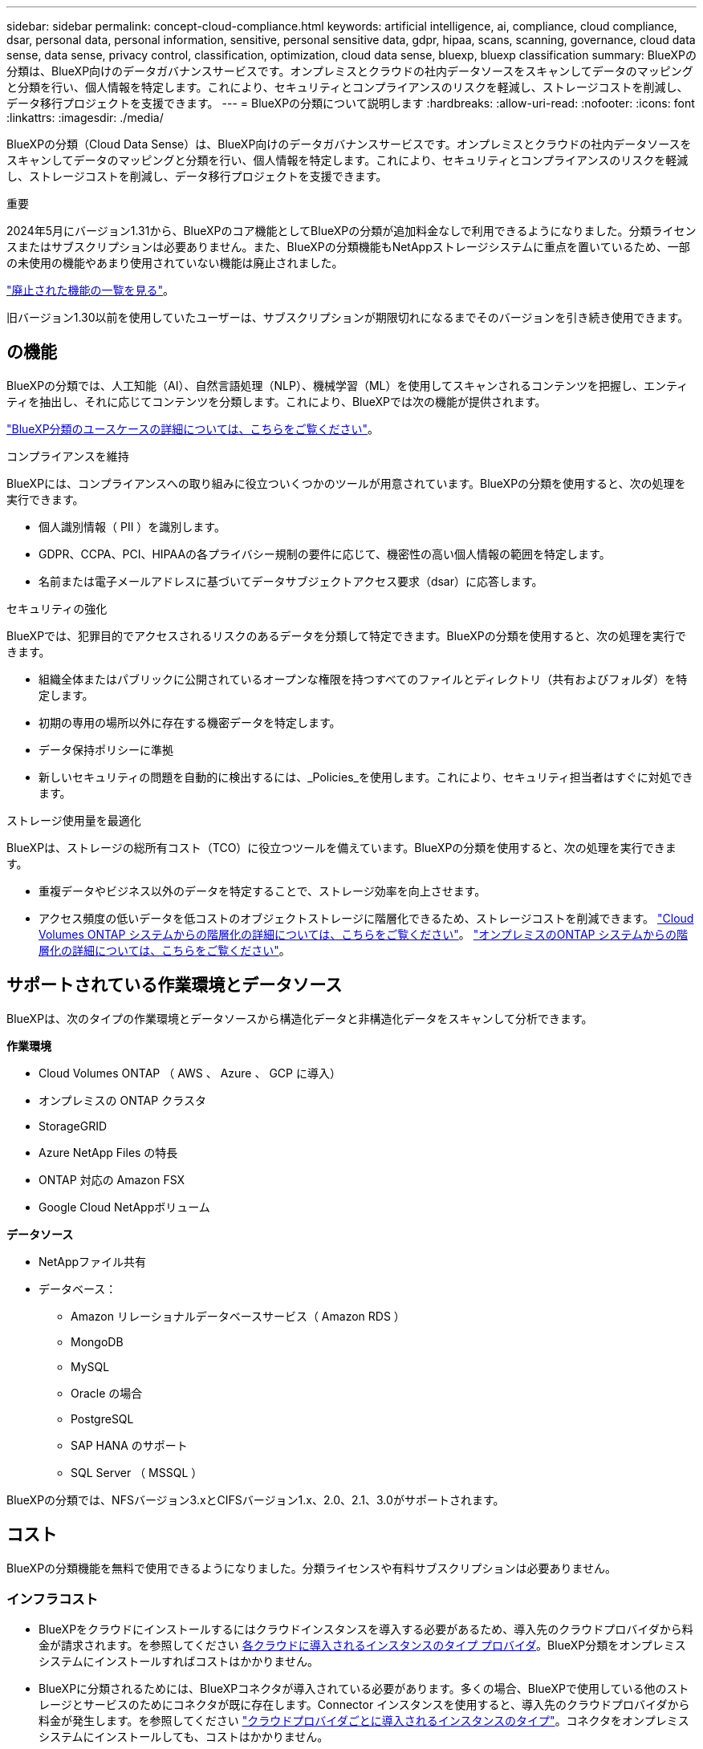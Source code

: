 ---
sidebar: sidebar 
permalink: concept-cloud-compliance.html 
keywords: artificial intelligence, ai, compliance, cloud compliance, dsar, personal data, personal information, sensitive, personal sensitive data, gdpr, hipaa, scans, scanning,  governance, cloud data sense, data sense, privacy control, classification, optimization, cloud data sense, bluexp, bluexp classification 
summary: BlueXPの分類は、BlueXP向けのデータガバナンスサービスです。オンプレミスとクラウドの社内データソースをスキャンしてデータのマッピングと分類を行い、個人情報を特定します。これにより、セキュリティとコンプライアンスのリスクを軽減し、ストレージコストを削減し、データ移行プロジェクトを支援できます。 
---
= BlueXPの分類について説明します
:hardbreaks:
:allow-uri-read: 
:nofooter: 
:icons: font
:linkattrs: 
:imagesdir: ./media/


[role="lead"]
BlueXPの分類（Cloud Data Sense）は、BlueXP向けのデータガバナンスサービスです。オンプレミスとクラウドの社内データソースをスキャンしてデータのマッピングと分類を行い、個人情報を特定します。これにより、セキュリティとコンプライアンスのリスクを軽減し、ストレージコストを削減し、データ移行プロジェクトを支援できます。

[]
====
重要

2024年5月にバージョン1.31から、BlueXPのコア機能としてBlueXPの分類が追加料金なしで利用できるようになりました。分類ライセンスまたはサブスクリプションは必要ありません。また、BlueXPの分類機能もNetAppストレージシステムに重点を置いているため、一部の未使用の機能やあまり使用されていない機能は廃止されました。

link:reference-free-paid.html["廃止された機能の一覧を見る"]。

旧バージョン1.30以前を使用していたユーザーは、サブスクリプションが期限切れになるまでそのバージョンを引き続き使用できます。

====


== の機能

BlueXPの分類では、人工知能（AI）、自然言語処理（NLP）、機械学習（ML）を使用してスキャンされるコンテンツを把握し、エンティティを抽出し、それに応じてコンテンツを分類します。これにより、BlueXPでは次の機能が提供されます。

https://bluexp.netapp.com/netapp-cloud-data-sense["BlueXP分類のユースケースの詳細については、こちらをご覧ください"^]。

.コンプライアンスを維持
BlueXPには、コンプライアンスへの取り組みに役立ついくつかのツールが用意されています。BlueXPの分類を使用すると、次の処理を実行できます。

* 個人識別情報（ PII ）を識別します。
* GDPR、CCPA、PCI、HIPAAの各プライバシー規制の要件に応じて、機密性の高い個人情報の範囲を特定します。
* 名前または電子メールアドレスに基づいてデータサブジェクトアクセス要求（dsar）に応答します。


.セキュリティの強化
BlueXPでは、犯罪目的でアクセスされるリスクのあるデータを分類して特定できます。BlueXPの分類を使用すると、次の処理を実行できます。

* 組織全体またはパブリックに公開されているオープンな権限を持つすべてのファイルとディレクトリ（共有およびフォルダ）を特定します。
* 初期の専用の場所以外に存在する機密データを特定します。
* データ保持ポリシーに準拠
* 新しいセキュリティの問題を自動的に検出するには、_Policies_を使用します。これにより、セキュリティ担当者はすぐに対処できます。


.ストレージ使用量を最適化
BlueXPは、ストレージの総所有コスト（TCO）に役立つツールを備えています。BlueXPの分類を使用すると、次の処理を実行できます。

* 重複データやビジネス以外のデータを特定することで、ストレージ効率を向上させます。
* アクセス頻度の低いデータを低コストのオブジェクトストレージに階層化できるため、ストレージコストを削減できます。 https://docs.netapp.com/us-en/bluexp-cloud-volumes-ontap/concept-data-tiering.html["Cloud Volumes ONTAP システムからの階層化の詳細については、こちらをご覧ください"^]。 https://docs.netapp.com/us-en/bluexp-tiering/concept-cloud-tiering.html["オンプレミスのONTAP システムからの階層化の詳細については、こちらをご覧ください"^]。




== サポートされている作業環境とデータソース

BlueXPは、次のタイプの作業環境とデータソースから構造化データと非構造化データをスキャンして分析できます。

*作業環境*

* Cloud Volumes ONTAP （ AWS 、 Azure 、 GCP に導入）
* オンプレミスの ONTAP クラスタ
* StorageGRID
* Azure NetApp Files の特長
* ONTAP 対応の Amazon FSX
* Google Cloud NetAppボリューム


*データソース*

* NetAppファイル共有
* データベース：
+
** Amazon リレーショナルデータベースサービス（ Amazon RDS ）
** MongoDB
** MySQL
** Oracle の場合
** PostgreSQL
** SAP HANA のサポート
** SQL Server （ MSSQL ）




BlueXPの分類では、NFSバージョン3.xとCIFSバージョン1.x、2.0、2.1、3.0がサポートされます。



== コスト

BlueXPの分類機能を無料で使用できるようになりました。分類ライセンスや有料サブスクリプションは必要ありません。



=== インフラコスト

* BlueXPをクラウドにインストールするにはクラウドインスタンスを導入する必要があるため、導入先のクラウドプロバイダから料金が請求されます。を参照してください <<BlueXP分類インスタンス,各クラウドに導入されるインスタンスのタイプ プロバイダ>>。BlueXP分類をオンプレミスシステムにインストールすればコストはかかりません。
* BlueXPに分類されるためには、BlueXPコネクタが導入されている必要があります。多くの場合、BlueXPで使用している他のストレージとサービスのためにコネクタが既に存在します。Connector インスタンスを使用すると、導入先のクラウドプロバイダから料金が発生します。を参照してください https://docs.netapp.com/us-en/bluexp-setup-admin/task-install-connector-on-prem.html["クラウドプロバイダごとに導入されるインスタンスのタイプ"^]。コネクタをオンプレミスシステムにインストールしても、コストはかかりません。




=== データ転送コスト

データ転送のコストは設定によって異なります。BlueXP分類インスタンスとデータソースが同じアベイラビリティゾーンとリージョンにある場合、データ転送コストは発生しません。ただし、Cloud Volumes ONTAPシステムなどのデータソースが_ different_アベイラビリティゾーンまたはリージョンにある場合、データ転送のコストはクラウドプロバイダから請求されます。詳細については、次のリンクを参照してください。

* https://aws.amazon.com/ec2/pricing/on-demand/["AWS：Amazon Elastic Compute Cloud（Amazon EC2）の価格設定"^]
* https://azure.microsoft.com/en-us/pricing/details/bandwidth/["Microsoft Azure ： Bandwidth Pricing Details 』"^]
* https://cloud.google.com/storage-transfer/pricing["Google Cloud ：ストレージ転送サービスの価格"^]




== BlueXP分類インスタンス

BlueXP分類をクラウドに導入すると、BlueXPはコネクタと同じサブネットにインスタンスを導入します。 https://docs.netapp.com/us-en/bluexp-setup-admin/concept-connectors.html["コネクタの詳細については、こちらをご覧ください。"^]

image:diagram_cloud_compliance_instance.png["クラウドプロバイダで実行されているBlueXPインスタンスとBlueXP分類インスタンスを示す図。"]

デフォルトのインスタンスについては、次の点に注意してください。

* AWSでは、BlueXPの分類はで実行されます https://aws.amazon.com/ec2/instance-types/m6i/["m6i.4xlargeインスタンス"^] 500GiBのgp2ディスクを使用した場合。オペレーティングシステムイメージは Amazon Linux 2 です。AWSに導入した場合、少量のデータをスキャンする場合は、インスタンスサイズを小さくすることができます。
* Azureでは、BlueXPの分類はで実行されます link:https://docs.microsoft.com/en-us/azure/virtual-machines/dv3-dsv3-series#dsv3-series["Standard_D16s_v3 VM"^] 500GiBのディスクオペレーティングシステムイメージは CentOS 7.9 です。
* GCPでは、BlueXPの分類はで実行されます link:https://cloud.google.com/compute/docs/general-purpose-machines#n2_machines["N2-standard-16 VM"^] 500GiB Standard永続ディスクを使用した場合。オペレーティングシステムイメージは CentOS 7.9 です。
* デフォルトのインスタンスを使用できない地域では、BlueXPの分類は別のインスタンスで実行されます。 link:reference-instance-types.html["別のインスタンスタイプを参照してください"]。
* インスタンスの名前は _CloudCompliancy_with で、生成されたハッシュ（ UUID ）を連結しています。例： _CloudCompliion-16bb6564-38ad-40802-9a92-36f5fd2f71c7_
* コネクタごとに導入されるBlueXP分類インスタンスは1つだけです。


BlueXPの分類は、オンプレミスのLinuxホストや希望するクラウドプロバイダのホストに導入することもできます。どのインストール方法を選択しても、ソフトウェアはまったく同じように機能します。インスタンスにインターネットアクセスがあれば、BlueXP分類ソフトウェアのアップグレードは自動で実行されます。


TIP: BlueXPの分類ではデータが継続的にスキャンされるため、インスタンスは常に実行されたままにしておく必要があります。

*さまざまなインスタンスタイプに導入*

BlueXP分類は、CPUとRAMの数が少ないシステムに導入できます。

[cols="18,31,51"]
|===
| システムサイズ | 仕様 | 制限 


| 特大 | CPU×32、128GB RAM、1TiB SSD | 最大5億個のファイルをスキャンできます。 


| Large （デフォルト） | CPU×16、64GB RAM、500GiB SSD | 最大2億5、000万個のファイルをスキャンできます。 
|===
AzureまたはGCPにBlueXPの分類を導入する際に、より小さいインスタンスタイプを使用する場合は、ng-contact-data-sense@netapp.comまでEメールで支援を要請してください。



== BlueXPの分類の仕組み

BlueXPの分類の概要は次のようになります。

. BlueXPでBlueXP分類のインスタンスを導入します。
. 1つ以上のデータソースで、概要レベルのマッピングまたは詳細レベルのスキャンを有効にします。
. BlueXPの分類では、AI学習プロセスを使用してデータがスキャンされます。
. 提供されているダッシュボードとレポートツールを使用して、コンプライアンスとガバナンスの取り組みを支援します。




=== スキャンの動作

BlueXPの分類を有効にしてスキャンするリポジトリ（ボリューム、データベーススキーマ、その他のユーザデータ）を選択すると、すぐにデータのスキャンが開始され、個人データと機密データが特定されます。ほとんどの場合、バックアップ、ミラー、DRサイトではなく、本番環境のライブデータのスキャンに重点を置いてください。次に、BlueXPの分類によって組織データがマッピングされ、各ファイルが分類され、データ内のエンティティと事前定義されたパターンが特定されて抽出されます。スキャンの結果は、個人情報、機密性の高い個人情報、データカテゴリ、およびファイルタイプのインデックスです。

BlueXPは、他のクライアントと同様に、NFSボリュームとCIFSボリュームをマウントすることでデータに接続します。NFS ボリュームには読み取り専用で自動的にアクセスされますが、 CIFS ボリュームをスキャンするためには Active Directory のクレデンシャルを指定する必要があります。

image:diagram_cloud_compliance_scan.png["クラウドプロバイダで実行されているBlueXPインスタンスとBlueXP分類インスタンスを示す図。BlueXP分類インスタンスは、NFSおよびCIFSのボリュームとデータベースに接続してスキャンします。"]

初回スキャン後、BlueXPの分類ではラウンドロビン方式でデータが継続的にスキャンされ、差分の変更が検出されます（そのため、インスタンスを常に実行しておくことが重要です）。

スキャンは、ボリュームレベルまたはデータベーススキーマレベルで有効または無効にすることができます。



=== マッピングスキャンと分類スキャンの違いは何ですか

BlueXPの分類を使用すると、選択したデータソースに対して一般的な「マッピング」スキャンを実行できます。マッピングではデータの概要のみが示され、分類ではデータの詳細なスキャンが提供されます。データソースでは、ファイルにアクセスしてデータを参照できないため、マッピングは短時間で完了します。

多くのユーザは、この機能を気に入っています。たとえば、より多くの調査が必要なデータソースをすばやくスキャンして特定したうえで、必要なデータソースやボリュームに対してのみ分類スキャンを有効にする必要があるからです。

次の表に、いくつかの相違点を示します。

[cols="47,18,18"]
|===
| フィーチャー（ Feature ） | 分類 | マッピング 


| スキャン速度 | 遅い | 高速 


| 価格設定 | 無料 | 無料 


| 容量 | 最大500TB | 最大500TB 


| ファイルタイプと使用済み容量のリスト | はい。 | はい。 


| ファイル数と使用済み容量 | はい。 | はい。 


| ファイルの経過時間とサイズ | はい。 | はい。 


| を実行する機能 link:task-controlling-governance-data.html#data-mapping-report["データマッピングレポート"] | はい。 | はい。 


| [ データ調査 ] ページでファイルの詳細を確認します | はい。 | いいえ 


| ファイル内の名前を検索します | はい。 | いいえ 


| 作成 link:task-using-policies.html["ポリシー"] カスタムの検索結果が表示されます | はい。 | いいえ 


| 他のレポートを実行できます | はい。 | いいえ 


| ファイルからメタデータを表示する機能* | いいえ | はい。 
|===
*マッピングスキャン中に、次のメタデータがファイルから抽出されます。

* 作業環境
* 作業環境のタイプ
* ストレージリポジトリ
* ファイルタイプ
* 使用済み容量
* ファイル数
* ファイルサイズ
* ファイル作成
* ファイルの最終アクセス
* ファイルの最終変更日
* ファイル検出時刻
* 権限の抽出


.ガバナンスダッシュボードの違い：
[%collapsible]
====
[cols="40,25,25"]
|===
| フィーチャー（ Feature ） | マッピングと分類 | マップ 


| 古いデータ | はい。 | はい。 


| ビジネス以外のデータ | はい。 | はい。 


| 重複ファイル | はい。 | はい。 


| 事前定義済みポリシー | はい。 | いいえ 


| カスタムポリシー | はい。 | はい。 


| DDAレポート | はい。 | はい。 


| マッピングレポート | はい。 | はい。 


| 感度レベル検出 | はい。 | いいえ 


| 幅広い権限を持つ機密データ | はい。 | いいえ 


| オープンアクセス権 | はい。 | はい。 


| データの使用年数 | はい。 | はい。 


| データのサイズ | はい。 | はい。 


| カテゴリ | はい。 | いいえ 


| ファイルの種類 | はい。 | はい。 
|===
====
.コンプライアンスダッシュボードの違い：
[%collapsible]
====
[cols="40,25,25"]
|===
| フィーチャー（ Feature ） | マッピングと分類 | マップ 


| 個人情報 | はい。 | いいえ 


| 機密性の高い個人情報 | はい。 | いいえ 


| プライバシーリスクアセスメントレポート | はい。 | いいえ 


| HIPAA レポート | はい。 | いいえ 


| PCI DSS レポート | はい。 | いいえ 
|===
====
.調査フィルタの違い：
[%collapsible]
====
[cols="40,25,25"]
|===
| フィーチャー（ Feature ） | マッピングと分類 | マップ 


| ポリシー | はい。 | はい。 


| 作業環境のタイプ | はい。 | はい。 


| 作業環境 | はい。 | はい。 


| ストレージリポジトリ | はい。 | はい。 


| ファイルタイプ | はい。 | はい。 


| ファイルサイズ | はい。 | はい。 


| 時刻を作成しました | はい。 | はい。 


| 検出時刻 | はい。 | はい。 


| 最終更新日 | はい。 | はい。 


| 最終アクセス | はい。 | はい。 


| オープンアクセス権 | はい。 | はい。 


| ファイルディレクトリパス | はい。 | はい。 


| カテゴリ | はい。 | いいえ 


| 感度レベル | はい。 | いいえ 


| IDの数 | はい。 | いいえ 


| 個人データ | はい。 | いいえ 


| 機密性の高い個人データ | はい。 | いいえ 


| データ主体 | はい。 | いいえ 


| 重複 | はい。 | はい。 


| 分類ステータス | はい。 | ステータスは常に「限定的なインサイト」です。 


| スキャン分析イベント | はい。 | はい。 


| ファイルハッシュ | はい。 | はい。 


| アクセス権を持つユーザの数 | はい。 | はい。 


| ユーザ/グループの権限 | はい。 | はい。 


| ファイルの所有者 | はい。 | はい。 


| ディレクトリタイプ | はい。 | はい。 
|===
====


=== BlueXPの分類によるデータのスキャン速度

スキャン速度は、ネットワークレイテンシ、ディスクレイテンシ、ネットワーク帯域幅、環境のサイズ、およびファイル配信サイズによって左右されます。

* マッピングスキャンを実行する場合、BlueXPでは1日に100~150TiBのデータをスキャンできます。
* 分類スキャンを実行する場合、BlueXPの分類では1日に15~40TiBのデータをスキャンできます。




== BlueXP  分類によって分類される情報

BlueXPの分類では、データ（ファイル）の収集とインデックス作成が行われ、カテゴリが割り当てられます。BlueXP分類のインデックスには、次のデータが含まれています。

* *標準メタデータ*ファイルについて：ファイルの種類、サイズ、作成日、変更日など。
* *個人データ*:メールアドレス、識別番号、クレジットカード番号などの個人識別情報(PII)。 link:task-controlling-private-data.html#view-files-that-contain-personal-data["個人データの詳細については、こちらをご覧ください"^]。
* *機密性の高い個人データ*: GDPRおよびその他のプライバシー規制で定義されている、健康データ、民族起源、政治的意見などの特別な種類の機密個人情報(SPii)。 link:task-controlling-private-data.html#view-files-that-contain-sensitive-personal-data["機密性の高い個人データの詳細をご覧ください"^]。
* *カテゴリ*：BlueXPの分類では、スキャンしたデータをさまざまなカテゴリに分類します。カテゴリは、各ファイルのコンテンツとメタデータの AI 分析に基づくトピックです。 link:task-controlling-private-data.html#view-files-by-categories["カテゴリの詳細については、こちらをご覧ください"^]。
* *タイプ*：BlueXPの分類では、スキャンしたデータがファイルタイプ別に分類されます。 link:task-controlling-private-data.html#view-files-by-file-types["タイプの詳細については、こちらをご覧ください"^]。
* *名前エンティティの認識*：BlueXPの分類では、AIを使用してドキュメントから人の自然な名前を抽出します。 link:task-generating-compliance-reports.html#what-is-a-data-subject-access-request["データ主体のアクセスリクエストへの対応について説明します"^]。




== ネットワークの概要

BlueXPでは、コネクタインスタンスからのインバウンドHTTP接続を可能にするセキュリティグループとともにBlueXP分類インスタンスを導入します。

SaaSモードでBlueXPを使用している場合、BlueXPへの接続はHTTPS経由で提供され、ブラウザとBlueXP分類インスタンスの間で送信されるプライベートデータは、TLS 1.2を使用したエンドツーエンドの暗号化で保護されます。つまり、NetAppやサードパーティはデータを読み取ることができません。

アウトバウンドルールは完全にオープンです。BlueXP分類ソフトウェアのインストールとアップグレード、使用状況の指標の送信には、インターネットアクセスが必要です。

ネットワーク要件が厳しい場合は、 link:task-deploy-cloud-compliance.html#review-prerequisites["BlueXP分類の連絡先となるエンドポイントについて説明します"^]。



== BlueXP  分類でのユーザロール

各ユーザに割り当てられたロールは、BlueXPとBlueXPで異なる機能を提供します。

* * アカウント管理者 * は、コンプライアンス設定を管理し、すべての作業環境のコンプライアンス情報を表示できます。
* * ワークスペース管理者 * は、アクセス権を持つシステムについてのみ、コンプライアンス設定を管理し、コンプライアンス情報を表示できます。ワークスペース管理者がBlueXPの作業環境にアクセスできない場合、BlueXPの分類タブには作業環境のコンプライアンス情報が表示されません。
* コンプライアンスビューア * の役割を持つユーザーは、アクセス権を持つシステムのコンプライアンス情報を表示し、レポートを生成することのみができます。これらのユーザは、ボリューム、バケット、またはデータベーススキーマのスキャンを有効または無効にすることはできません。


https://docs.netapp.com/us-en/bluexp-setup-admin/reference-user-roles.html["BlueXPの役割の詳細をご覧ください"^] そして方法 https://docs.netapp.com/us-en/bluexp-setup-admin/task-managing-netapp-accounts.html#adding-users["特定のロールのユーザを追加します"^]。
